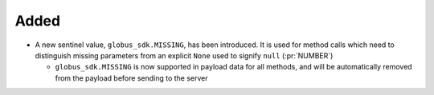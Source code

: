 Added
~~~~~

- A new sentinel value, ``globus_sdk.MISSING``, has been introduced.
  It is used for method calls which need to distinguish missing parameters from
  an explicit ``None`` used to signify ``null`` (:pr:`NUMBER`)

  - ``globus_sdk.MISSING`` is now supported in payload data for all methods, and
    will be automatically removed from the payload before sending to the server

